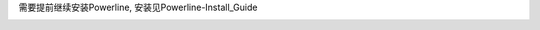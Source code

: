 需要提前继续安装Powerline, 安装见Powerline-Install_Guide

.. image:: https://raw.github.com/hit9/dotfiles/master/tmux/tmux.png
